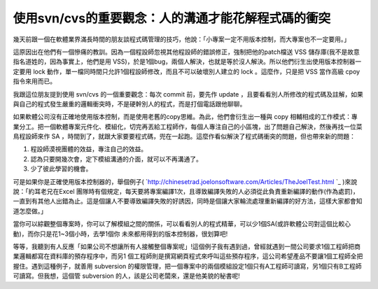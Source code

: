 使用svn/cvs的重要觀念：人的溝通才能花解程式碼的衝突
================================================================================

幾天前跟一個在軟體業界滿長時間的朋友談程式碼管理的技巧，他說：「小專案一定不用版本控制，而大專案也不一定要用。」

這原因出在他們有一個慘痛的教訓。因為一個程設師忽視其他程設師的錯誤修正，強制把他的patch檔送 VSS
儲存庫(我不是故意指名道姓的，因為事實上，他們是用 VSS)，於是1個bug，兩個人解決，也就是等於沒人解決。所以他們衍生出使用版本控制器一定要用
lock 動作，單一檔同時間只允許1個程設師修改，而且不可以破壞別人建立的 lock 。這麼作，只是把 VSS 當作高級 cpoy 指令來用而已。

我跟這位朋友提到使用 svn/cvs 的一個重要觀念：每次 commit 前，要先作 update
，且要看看別人所修改的程式碼及註解，如果與自己的程式發生嚴重的邏輯衝突時，不是硬幹別人的程式，而是打個電話跟他聊聊。

如果軟體公司沒有正確地使用版本控制，而是使用老舊的copy思維。為此，他們會衍生出一種與 copy
相輔相成的工作模式：專業分工。把一個軟體專案元件化、模組化，切完再丟給工程師作，每個人專注自己的小區塊，出了問題自己解決，然後再找一位菜鳥程設師來作 SA
，時間到了，就跟大家要要程式碼，兜在一起跑。這麼作看似解決了程式碼衝突的問題，但也帶來新的問題：


1.  程設師漠視團體的效益，專注自己的效益。

2.  認為只要開幾次會，定下模組溝通的介面，就可以不再溝通了。
3.  少了彼此學習的機會。

可是如果你是正確使用版本控制器的，舉個例子(
`http://chinesetrad.joelonsoftware.com/Articles/TheJoelTest.html `_
)來說說：「約耳老兄在Excel 團隊時有個規定，每天要將專案編譯1次，且導致編譯失敗的人必須從此負責重新編譯的動作(作為處罰)，
一直到有其他人出錯為止。這是個讓人不要導致編譯失敗的好誘因，同時是個讓大家輪流處理重新編譯的好方法，這樣大家都會知道怎麼做。」

當你可以綜觀整個專案時，你可以了解模組之間的關係，可以看看別人的程式精華，可以少1個SA(或許軟體公司對這個比較心動)，而你只是花1~3個小時，去學1個你
未來都用得到的版本控制器，很划算吧!

等等，我聽到有人反應「如果公司不想讓所有人接觸整個專案呢」!這個例子我有遇到過，曾經就遇到一間公司要求1個工程師把商業邏輯都寫在資料庫的預存程序中，而另1
個工程師則是撰寫網頁程式來呼叫這些預存程序，這公司希望產品不要讓1個工程師全把握住。遇到這種例子，就善用 subversion
的權限管理，把一個專案中的兩個模組設定1個只有A工程師可讀寫，另1個只有B工程師可讀寫。但我想，這個管 subversion
的人，該是公司老闆來，還是他美貌的秘書呢!


.. _http://chinesetrad.joelonsoftware.com/Articles/TheJoelTest.html :
    http://chinesetrad.joelonsoftware.com/Articles/TheJoelTest.html


.. author:: default
.. categories:: chinese
.. tags:: subversion, cvs
.. comments::